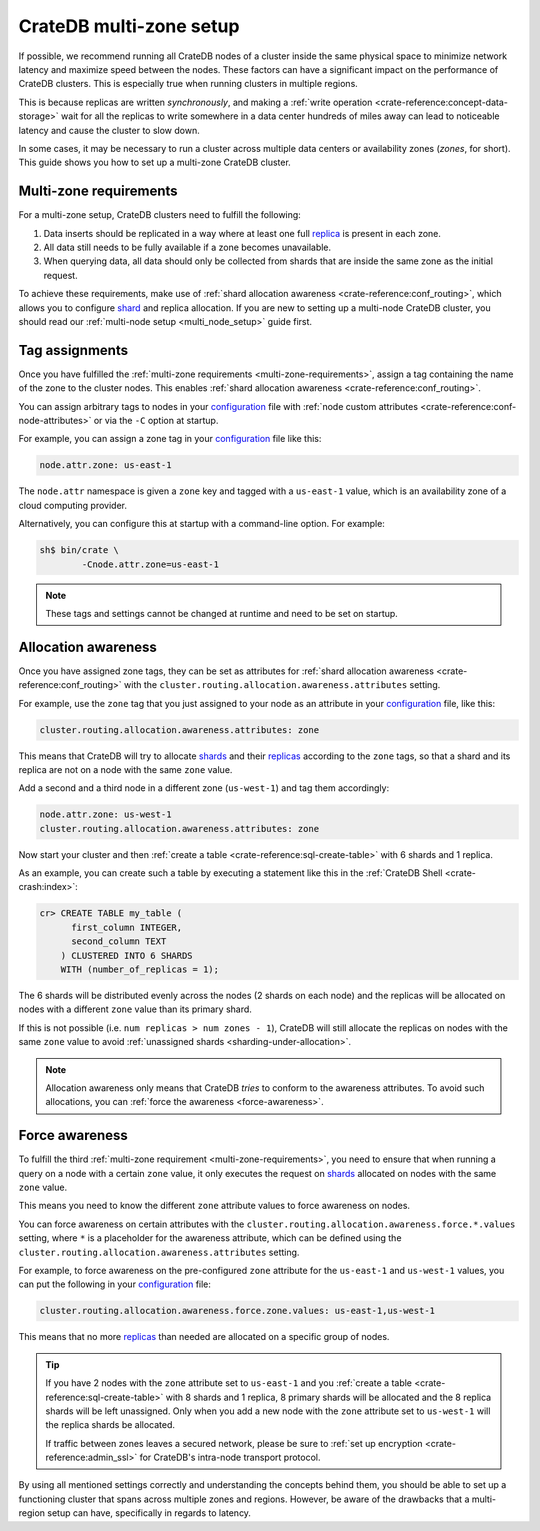 .. _multi-zone-setup:

========================
CrateDB multi-zone setup
========================

If possible, we recommend running all CrateDB nodes of a cluster inside the
same physical space to minimize network latency and maximize speed between the
nodes. These factors can have a significant impact on the performance of
CrateDB clusters. This is especially true when running clusters in multiple
regions.

This is because replicas are written *synchronously*, and making a :ref:`write
operation <crate-reference:concept-data-storage>` wait for all the replicas
to write somewhere in a data center
hundreds of miles away can lead to noticeable latency and cause the cluster to
slow down.

In some cases, it may be necessary to run a cluster across multiple data
centers or availability zones (*zones*, for short). This guide shows you how
to set up a multi-zone CrateDB cluster.


.. _multi-zone-requirements:

Multi-zone requirements
=======================

For a multi-zone setup, CrateDB clusters need to fulfill the following:

1. Data inserts should be replicated in a way where at least one full `replica`_
   is present in each zone.

2. All data still needs to be fully available if a zone becomes unavailable.

3. When querying data, all data should only be collected from shards that are
   inside the same zone as the initial request.

To achieve these requirements, make use of :ref:`shard allocation awareness
<crate-reference:conf_routing>`, which
allows you to configure `shard`_ and replica allocation. If you are new to setting
up a multi-node CrateDB cluster, you should read our :ref:`multi-node setup
<multi_node_setup>` guide first.


.. _tag-assignments:

Tag assignments
===============

Once you have fulfilled the :ref:`multi-zone requirements
<multi-zone-requirements>`, assign a tag containing the name of the zone to
the cluster nodes. This enables :ref:`shard allocation awareness
<crate-reference:conf_routing>`.

You can assign arbitrary tags to nodes in your `configuration`_ file with
:ref:`node custom attributes <crate-reference:conf-node-attributes>` or via
the ``-C`` option at startup.

.. SEEALSO::

    Read our in-depth `configuration guide`_ for more details on CrateDB
    configuration options.

For example, you can assign a zone tag in your `configuration`_ file like this:

.. code-block:: yaml

    node.attr.zone: us-east-1

The ``node.attr`` namespace is given a ``zone`` key and tagged with a
``us-east-1`` value, which is an availability zone of a cloud computing
provider.

Alternatively, you can configure this at startup with a command-line option.
For example:

.. code-block:: console

    sh$ bin/crate \
            -Cnode.attr.zone=us-east-1

.. NOTE::

   These tags and settings cannot be changed at runtime and need to be
   set on startup.


.. _allocation-awareness:

Allocation awareness
====================

Once you have assigned zone tags, they can be set as attributes for
:ref:`shard allocation awareness <crate-reference:conf_routing>` with the
``cluster.routing.allocation.awareness.attributes`` setting.

For example, use the ``zone`` tag that you just assigned to your node as an
attribute in your `configuration`_ file, like this:

.. code-block:: yaml

    cluster.routing.allocation.awareness.attributes: zone

This means that CrateDB will try to allocate `shards`_ and their `replicas`_
according to the ``zone`` tags, so that a shard and its replica are not on a
node with the same ``zone`` value.

Add a second and a third node in a different zone (``us-west-1``) and tag
them accordingly:

.. code-block:: yaml

    node.attr.zone: us-west-1
    cluster.routing.allocation.awareness.attributes: zone

Now start your cluster and then :ref:`create a table <crate-reference:sql-create-table>`
with 6 shards and 1 replica.

As an example, you can create such a table by executing a statement like this
in the :ref:`CrateDB Shell <crate-crash:index>`:

.. code-block:: sql

    cr> CREATE TABLE my_table (
          first_column INTEGER,
          second_column TEXT
        ) CLUSTERED INTO 6 SHARDS
        WITH (number_of_replicas = 1);

The 6 shards will be distributed evenly across the nodes (2 shards on
each node) and the replicas will be allocated on nodes with a different
``zone`` value than its primary shard.

If this is not possible (i.e. ``num replicas > num zones - 1``), CrateDB will
still allocate the replicas on nodes with the same ``zone`` value to avoid
:ref:`unassigned shards <sharding-under-allocation>`.

.. NOTE::

   Allocation awareness only means that CrateDB *tries* to conform to the
   awareness attributes. To avoid such allocations, you can :ref:`force the
   awareness <force-awareness>`.


.. _force-awareness:

Force awareness
===============

To fulfill the third :ref:`multi-zone requirement <multi-zone-requirements>`,
you need to ensure that when running a query on a node with a certain ``zone``
value, it only executes the request on `shards`_ allocated on nodes with the same
``zone`` value.

This means you need to know the different ``zone`` attribute values to force
awareness on nodes.

You can force awareness on certain attributes with the
``cluster.routing.allocation.awareness.force.*.values`` setting, where ``*``
is a placeholder for the awareness attribute, which can be defined using the
``cluster.routing.allocation.awareness.attributes`` setting.

For example, to force awareness on the pre-configured ``zone`` attribute for
the ``us-east-1`` and ``us-west-1`` values, you can put the following in your
`configuration`_ file:

.. code-block:: yaml

    cluster.routing.allocation.awareness.force.zone.values: us-east-1,us-west-1

This means that no more `replicas`_ than needed are allocated on a specific group of
nodes.

.. TIP::

   If you have 2 nodes with the ``zone`` attribute set to ``us-east-1`` and you
   :ref:`create a table <crate-reference:sql-create-table>` with 8 shards and 1 replica, 8 primary shards will be allocated
   and the 8 replica shards will be left unassigned. Only when you add a new node
   with the ``zone`` attribute set to ``us-west-1`` will the replica shards be
   allocated.

   If traffic between zones leaves a secured network, please be sure to
   :ref:`set up encryption <crate-reference:admin_ssl>` for CrateDB's
   intra-node transport protocol.

By using all mentioned settings correctly and understanding the concepts behind
them, you should be able to set up a functioning cluster that spans across
multiple zones and regions. However, be aware of the drawbacks that a
multi-region setup can have, specifically in regards to latency.


.. _configuration guide: https://cratedb.com/docs/reference/configuration.html
.. _configuration: https://cratedb.com/docs/crate/reference/en/latest/config/index.html
.. _replica: https://cratedb.com/docs/crate/reference/en/latest/general/ddl/replication.html
.. _replicas: https://cratedb.com/docs/crate/reference/en/latest/general/ddl/replication.html
.. _shard: https://cratedb.com/docs/crate/reference/en/latest/general/ddl/sharding.html
.. _shards: https://cratedb.com/docs/crate/reference/en/latest/general/ddl/sharding.html
